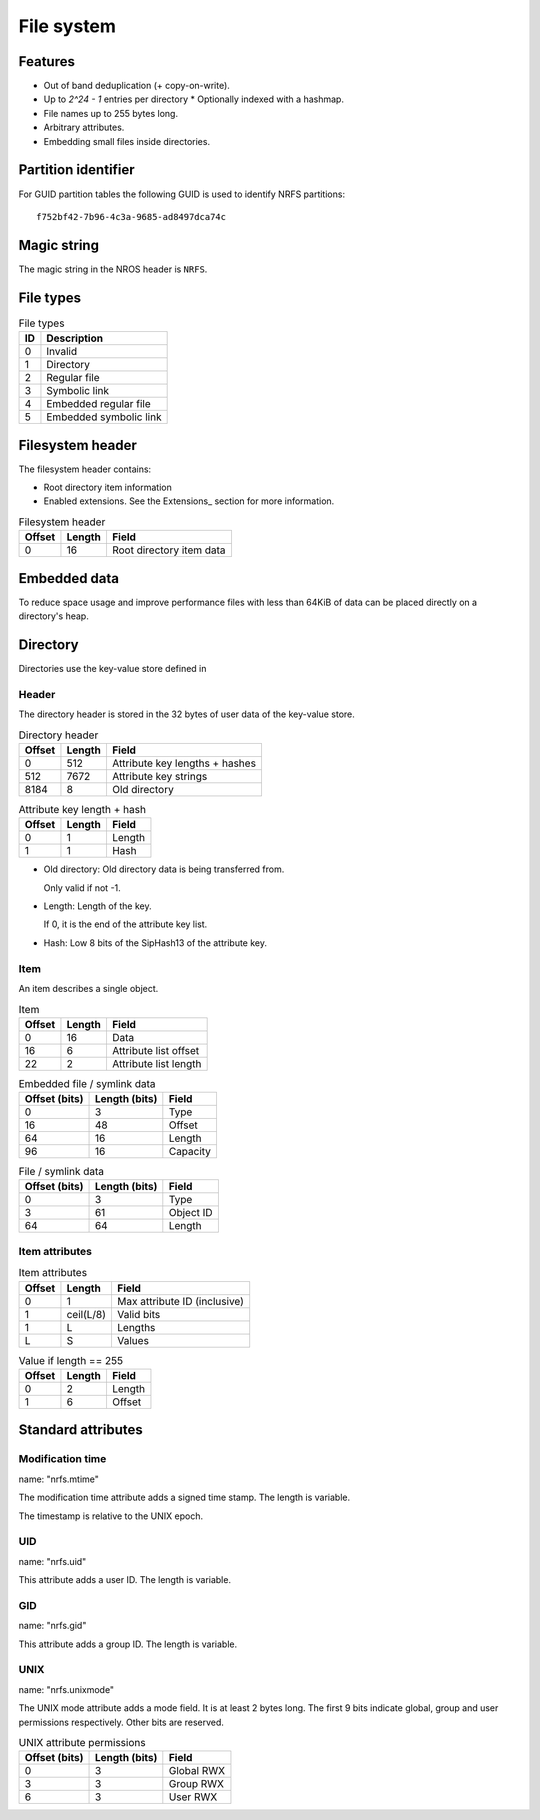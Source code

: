 File system
===========

Features
--------

* Out of band deduplication (+ copy-on-write).
* Up to `2^24 - 1` entries per directory
  * Optionally indexed with a hashmap.
* File names up to 255 bytes long.
* Arbitrary attributes.
* Embedding small files inside directories.


Partition identifier
--------------------

For GUID partition tables the following GUID is used to identify NRFS partitions:

::

  f752bf42-7b96-4c3a-9685-ad8497dca74c


Magic string
------------

The magic string in the NROS header is ``NRFS``.


File types
----------

.. table:: File types

  == ===========
  ID Description
  == ===========
   0 Invalid
   1 Directory
   2 Regular file
   3 Symbolic link
   4 Embedded regular file
   5 Embedded symbolic link
  == ===========


Filesystem header
-----------------

The filesystem header contains:

* Root directory item information

* Enabled extensions.
  See the Extensions_ section for more information.

.. table:: Filesystem header

  ====== ====== =====
  Offset Length Field
  ====== ====== =====
       0     16 Root directory item data
  ====== ====== =====


Embedded data
-------------

To reduce space usage and improve performance files with less than 64KiB of
data can be placed directly on a directory's heap.


Directory
---------

Directories use the key-value store defined in

Header
~~~~~~

The directory header is stored in the 32 bytes of user data of the key-value
store.

.. table:: Directory header

  ====== ====== =====
  Offset Length Field
  ====== ====== =====
       0    512 Attribute key lengths + hashes
     512   7672 Attribute key strings
    8184      8 Old directory
  ====== ====== =====

.. table:: Attribute key length + hash

  ====== ====== =====
  Offset Length Field
  ====== ====== =====
       0      1 Length
       1      1 Hash
  ====== ====== =====

* Old directory: Old directory data is being transferred from.

  Only valid if not -1.

* Length: Length of the key.

  If 0, it is the end of the attribute key list.

* Hash: Low 8 bits of the SipHash13 of the attribute key.

Item
~~~~

An item describes a single object.

.. table:: Item

   ====== ====== =====
   Offset Length Field
   ====== ====== =====
        0     16 Data
       16      6 Attribute list offset
       22      2 Attribute list length
   ====== ====== =====

.. table:: Embedded file / symlink data

   ============= ============= =====
   Offset (bits) Length (bits) Field
   ============= ============= =====
               0             3 Type
              16            48 Offset
              64            16 Length
              96            16 Capacity
   ============= ============= =====

.. table:: File / symlink data

   ============= ============= =====
   Offset (bits) Length (bits) Field
   ============= ============= =====
               0             3 Type
               3            61 Object ID
              64            64 Length
   ============= ============= =====

.. table:: Directory data

   ============= ============= =====
   Offset (bits) Length (bits) Field
   ============= ============= =====
               0             3 Type
               3            61 Object ID
               64           32 Item count
   ============= ============= =====


Item attributes
~~~~~~~~~~~~~~~

.. table:: Item attributes

  ====== ========== =====
  Offset   Length   Field
  ====== ========== =====
       0          1 Max attribute ID (inclusive)
       1  ceil(L/8) Valid bits
       1          L Lengths
       L          S Values
  ====== ========== =====

.. table:: Value if length == 255

  ====== ====== =====
  Offset Length Field
  ====== ====== =====
       0      2 Length
       1      6 Offset
  ====== ====== =====


Standard attributes
-------------------

Modification time
~~~~~~~~~~~~~~~~~

name: "nrfs.mtime"

The modification time attribute adds a signed time stamp.
The length is variable.

The timestamp is relative to the UNIX epoch.


UID
~~~

name: "nrfs.uid"

This attribute adds a user ID.
The length is variable.


GID
~~~

name: "nrfs.gid"

This attribute adds a group ID.
The length is variable.


UNIX
~~~~

name: "nrfs.unixmode"

The UNIX mode attribute adds a mode field.
It is at least 2 bytes long.
The first 9 bits indicate global, group and user permissions respectively.
Other bits are reserved.

.. table:: UNIX attribute permissions

  ============= ============= =====
  Offset (bits) Length (bits) Field
  ============= ============= =====
              0             3 Global RWX
              3             3 Group RWX
              6             3 User RWX
  ============= ============= =====
